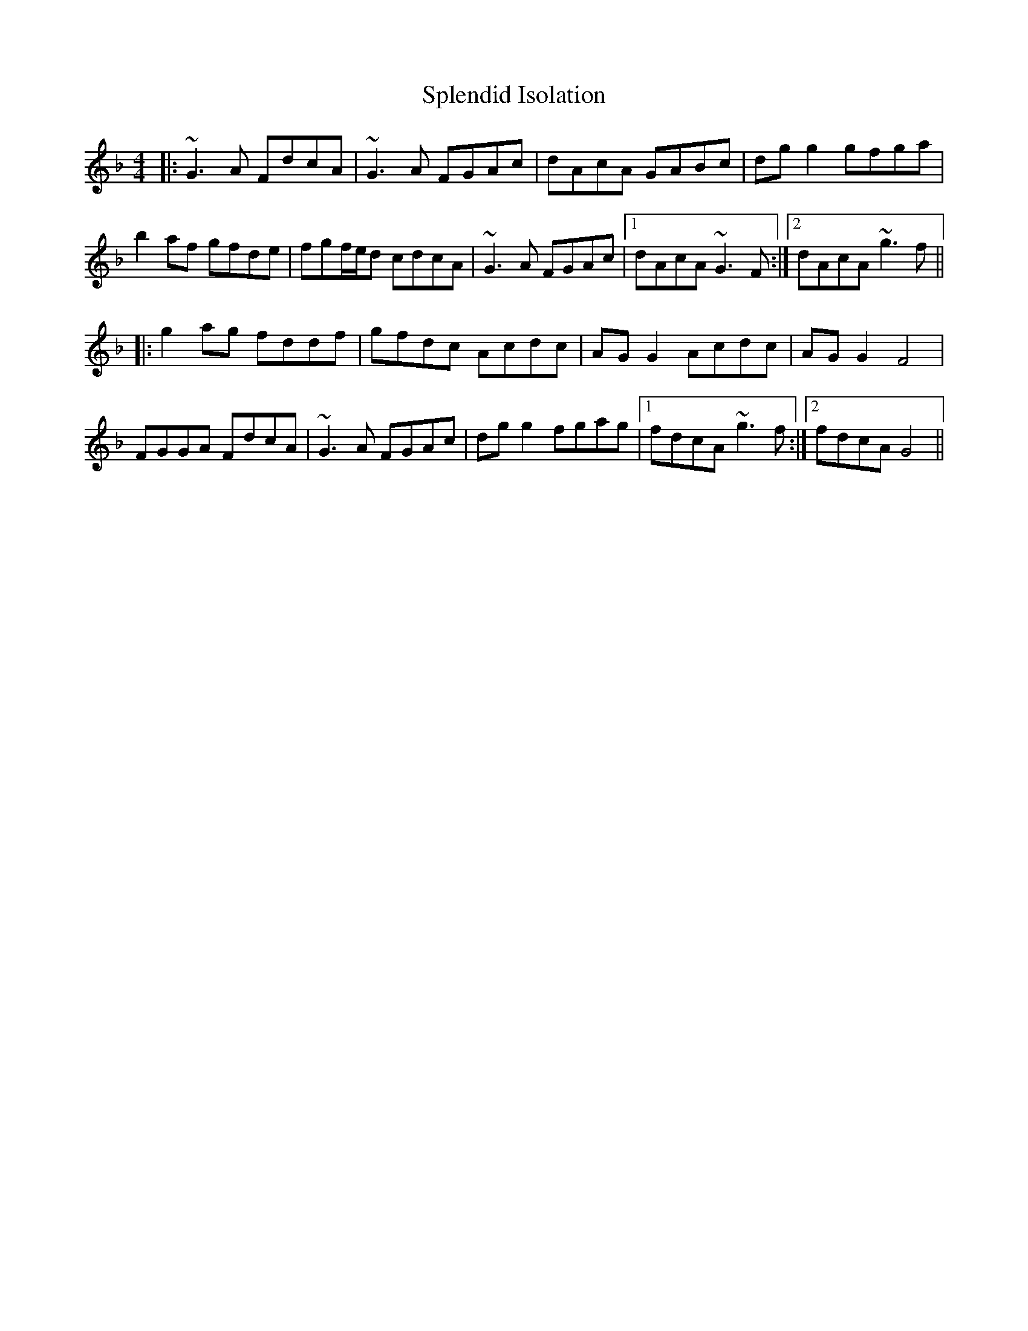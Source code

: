 X: 38090
T: Splendid Isolation
R: reel
M: 4/4
K: Gdorian
|:~G3A FdcA|~G3A FGAc|dAcA GABc|dgg2 gfga|
b2af gfde|fgf/e/d cdcA|~G3A FGAc|1 dAcA ~G3F:|2 dAcA ~g3f||
|:g2ag fddf|gfdc Acdc|AGG2 Acdc|AGG2 F4|
FGGA FdcA|~G3A FGAc|dgg2 fgag|1 fdcA ~g3f:|2 fdcA G4||

